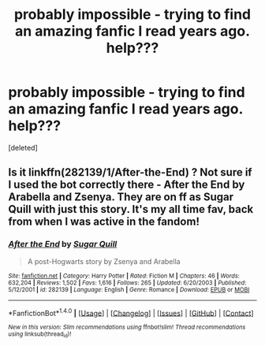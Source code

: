 #+TITLE: probably impossible - trying to find an amazing fanfic I read years ago. help???

* probably impossible - trying to find an amazing fanfic I read years ago. help???
:PROPERTIES:
:Score: 19
:DateUnix: 1490760979.0
:DateShort: 2017-Mar-29
:END:
[deleted]


** Is it linkffn(282139/1/After-the-End) ? Not sure if I used the bot correctly there - After the End by Arabella and Zsenya. They are on ff as Sugar Quill with just this story. It's my all time fav, back from when I was active in the fandom!
:PROPERTIES:
:Author: likeabandit
:Score: 10
:DateUnix: 1490775213.0
:DateShort: 2017-Mar-29
:END:

*** [[http://www.fanfiction.net/s/282139/1/][*/After the End/*]] by [[https://www.fanfiction.net/u/62739/Sugar-Quill][/Sugar Quill/]]

#+begin_quote
  A post-Hogwarts story by Zsenya and Arabella
#+end_quote

^{/Site/: [[http://www.fanfiction.net/][fanfiction.net]] *|* /Category/: Harry Potter *|* /Rated/: Fiction M *|* /Chapters/: 46 *|* /Words/: 632,204 *|* /Reviews/: 1,502 *|* /Favs/: 1,616 *|* /Follows/: 265 *|* /Updated/: 6/20/2003 *|* /Published/: 5/12/2001 *|* /id/: 282139 *|* /Language/: English *|* /Genre/: Romance *|* /Download/: [[http://www.ff2ebook.com/old/ffn-bot/index.php?id=282139&source=ff&filetype=epub][EPUB]] or [[http://www.ff2ebook.com/old/ffn-bot/index.php?id=282139&source=ff&filetype=mobi][MOBI]]}

--------------

*FanfictionBot*^{1.4.0} *|* [[[https://github.com/tusing/reddit-ffn-bot/wiki/Usage][Usage]]] | [[[https://github.com/tusing/reddit-ffn-bot/wiki/Changelog][Changelog]]] | [[[https://github.com/tusing/reddit-ffn-bot/issues/][Issues]]] | [[[https://github.com/tusing/reddit-ffn-bot/][GitHub]]] | [[[https://www.reddit.com/message/compose?to=tusing][Contact]]]

^{/New in this version: Slim recommendations using/ ffnbot!slim! /Thread recommendations using/ linksub(thread_id)!}
:PROPERTIES:
:Author: FanfictionBot
:Score: 2
:DateUnix: 1490775239.0
:DateShort: 2017-Mar-29
:END:
